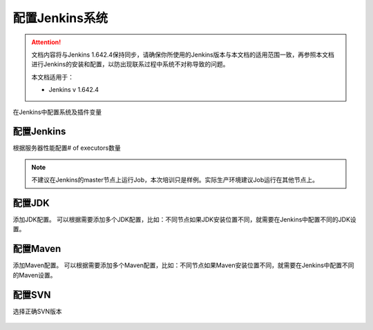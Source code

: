 配置Jenkins系统
-----------------

.. attention::
    
    文档内容将与Jenkins 1.642.4保持同步，请确保你所使用的Jenkins版本与本文档的适用范围一致，再参照本文档进行Jenkins的安装和配置，以防出现联系过程中系统不对称导致的问题。
    
    本文档适用于：
    
    * Jenkins v 1.642.4

在Jenkins中配置系统及插件变量

.. figure:: images/config-jenkins-4system.png

配置Jenkins
~~~~~~~~~~~~~~~~~~~~~~~~~~~~~~~~

根据服务器性能配置# of executors数量

.. note::

    不建议在Jenkins的master节点上运行Job，本次培训只是样例。实际生产环境建议Job运行在其他节点上。

.. figure:: images/jenkins-general-config-executor.png

配置JDK
~~~~~~~~~~~~~~~~~~~~~~~~~~~~~~~~

添加JDK配置。
可以根据需要添加多个JDK配置，比如：不同节点如果JDK安装位置不同，就需要在Jenkins中配置不同的JDK设置。

.. figure:: images/jenkins-config-jdk.png

.. figure:: images/jenkins-config-jdk-config.png

配置Maven
~~~~~~~~~~~~~~~~~~~~~~~~~~~~~~~~
添加Maven配置。
可以根据需要添加多个Maven配置，比如：不同节点如果Maven安装位置不同，就需要在Jenkins中配置不同的Maven设置。

.. figure:: images/jenkins-config-maven.png

配置SVN
~~~~~~~~~~~~~~~~~~~~~~~~~~~~~~~~
选择正确SVN版本

.. figure:: images/jenkins-config-svn.png